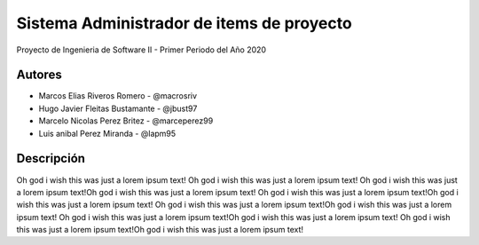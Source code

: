.. index:: Acerca del Proyecto

Sistema Administrador de items de proyecto
***********************************************

Proyecto de Ingenieria de Software II - Primer Periodo del Año 2020

Autores
############

* Marcos Elias Riveros Romero       - @macrosriv

* Hugo Javier Fleitas Bustamante    - @jbust97

* Marcelo Nicolas Perez Britez      - @marceperez99

* Luis anibal Perez Miranda         - @lapm95

Descripción
##############
Oh god i wish this was just a lorem ipsum text! Oh god i wish this was just a lorem ipsum text!
Oh god i wish this was just a lorem ipsum text!Oh god i wish this was just a lorem ipsum text!
Oh god i wish this was just a lorem ipsum text!Oh god i wish this was just a lorem ipsum text!
Oh god i wish this was just a lorem ipsum text!Oh god i wish this was just a lorem ipsum text!
Oh god i wish this was just a lorem ipsum text!Oh god i wish this was just a lorem ipsum text!
Oh god i wish this was just a lorem ipsum text!Oh god i wish this was just a lorem ipsum text!
